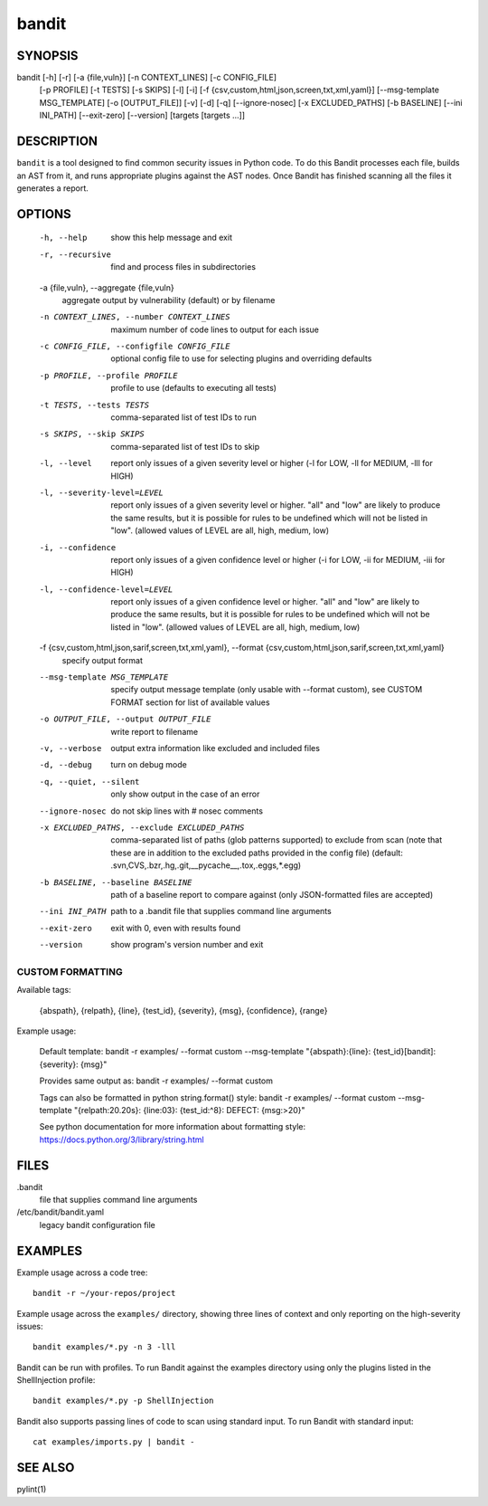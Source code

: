 ======
bandit
======

SYNOPSIS
========

bandit [-h] [-r] [-a {file,vuln}] [-n CONTEXT_LINES] [-c CONFIG_FILE]
            [-p PROFILE] [-t TESTS] [-s SKIPS] [-l] [-i]
            [-f {csv,custom,html,json,screen,txt,xml,yaml}]
            [--msg-template MSG_TEMPLATE] [-o [OUTPUT_FILE]] [-v] [-d] [-q]
            [--ignore-nosec] [-x EXCLUDED_PATHS] [-b BASELINE]
            [--ini INI_PATH] [--exit-zero] [--version]
            [targets [targets ...]]

DESCRIPTION
===========

``bandit`` is a tool designed to find common security issues in Python code. To
do this Bandit processes each file, builds an AST from it, and runs appropriate
plugins against the AST nodes.  Once Bandit has finished scanning all the files
it generates a report.

OPTIONS
=======

  -h, --help            show this help message and exit
  -r, --recursive       find and process files in subdirectories
  -a {file,vuln}, --aggregate {file,vuln}
                        aggregate output by vulnerability (default) or by
                        filename
  -n CONTEXT_LINES, --number CONTEXT_LINES
                        maximum number of code lines to output for each issue
  -c CONFIG_FILE, --configfile CONFIG_FILE
                        optional config file to use for selecting plugins and
                        overriding defaults
  -p PROFILE, --profile PROFILE
                        profile to use (defaults to executing all tests)
  -t TESTS, --tests TESTS
                        comma-separated list of test IDs to run
  -s SKIPS, --skip SKIPS
                        comma-separated list of test IDs to skip
  -l, --level           report only issues of a given severity level or higher
                        (-l for LOW, -ll for MEDIUM, -lll for HIGH)
  -l, --severity-level=LEVEL
                        report only issues of a given severity level or higher.
                        "all" and "low" are likely to produce the same results, but it
                        is possible for rules to be undefined which will not be listed in "low".
                        (allowed values of LEVEL are all, high, medium, low)
  -i, --confidence      report only issues of a given confidence level or
                        higher (-i for LOW, -ii for MEDIUM, -iii for HIGH)
  -l, --confidence-level=LEVEL
                        report only issues of a given confidence level or higher.
                        "all" and "low" are likely to produce the same results, but it
                        is possible for rules to be undefined which will not be listed in "low".
                        (allowed values of LEVEL are all, high, medium, low)
  -f {csv,custom,html,json,sarif,screen,txt,xml,yaml}, --format {csv,custom,html,json,sarif,screen,txt,xml,yaml}
                        specify output format
  --msg-template MSG_TEMPLATE
                        specify output message template (only usable with
                        --format custom), see CUSTOM FORMAT section for list
                        of available values
  -o OUTPUT_FILE, --output OUTPUT_FILE
                        write report to filename
  -v, --verbose         output extra information like excluded and included
                        files
  -d, --debug           turn on debug mode
  -q, --quiet, --silent
                        only show output in the case of an error
  --ignore-nosec        do not skip lines with # nosec comments
  -x EXCLUDED_PATHS, --exclude EXCLUDED_PATHS
                        comma-separated list of paths (glob patterns
                        supported) to exclude from scan (note that these are
                        in addition to the excluded paths provided in the
                        config file) (default:
                        .svn,CVS,.bzr,.hg,.git,__pycache__,.tox,.eggs,*.egg)
  -b BASELINE, --baseline BASELINE
                        path of a baseline report to compare against (only
                        JSON-formatted files are accepted)
  --ini INI_PATH        path to a .bandit file that supplies command line
                        arguments
  --exit-zero           exit with 0, even with results found
  --version             show program's version number and exit

CUSTOM FORMATTING
-----------------

Available tags:

    {abspath}, {relpath}, {line},  {test_id},
    {severity}, {msg}, {confidence}, {range}

Example usage:

    Default template:
    bandit -r examples/ --format custom --msg-template \
    "{abspath}:{line}: {test_id}[bandit]: {severity}: {msg}"

    Provides same output as:
    bandit -r examples/ --format custom

    Tags can also be formatted in python string.format() style:
    bandit -r examples/ --format custom --msg-template \
    "{relpath:20.20s}: {line:03}: {test_id:^8}: DEFECT: {msg:>20}"

    See python documentation for more information about formatting style:
    https://docs.python.org/3/library/string.html

FILES
=====

.bandit
  file that supplies command line arguments

/etc/bandit/bandit.yaml
  legacy bandit configuration file

EXAMPLES
========

Example usage across a code tree::

    bandit -r ~/your-repos/project

Example usage across the ``examples/`` directory, showing three lines of
context and only reporting on the high-severity issues::

    bandit examples/*.py -n 3 -lll

Bandit can be run with profiles.  To run Bandit against the examples directory
using only the plugins listed in the ShellInjection profile::

    bandit examples/*.py -p ShellInjection

Bandit also supports passing lines of code to scan using standard input. To
run Bandit with standard input::

    cat examples/imports.py | bandit -

SEE ALSO
========

pylint(1)
